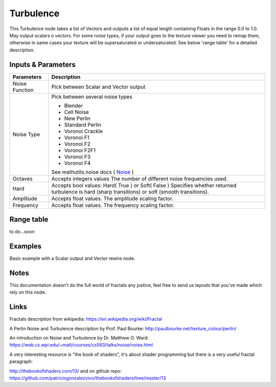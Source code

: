 Turbulence
==========

This Turbulence node takes a list of Vectors and outputs a list of equal length containing Floats in the range 0.0 to 1.0.
May output scalars o vectors.
For some noise types, if your output goes to the texture viewer you need to remap them, otherwise in same cases your texture
will be supersaturated or undersaturated. See below 'range table' for a detailed description.


Inputs & Parameters
-------------------

+----------------+-------------------------------------------------------------------------+
| Parameters     | Description                                                             |
+================+=========================================================================+
| Noise Function | Pick between Scalar and Vector output                                   |
+----------------+-------------------------------------------------------------------------+
| Noise Type     | Pick between several noise types                                        |
|                |                                                                         |
|                | - Blender                                                               |
|                | - Cell Noise                                                            |
|                | - New Perlin                                                            |
|                | - Standard Perlin                                                       |
|                | - Voronoi Crackle                                                       |
|                | - Voronoi F1                                                            |
|                | - Voronoi F2                                                            |
|                | - Voronoi F2F1                                                          |
|                | - Voronoi F3                                                            |
|                | - Voronoi F4                                                            |
|                |                                                                         |
|                | See mathutils.noise docs ( Noise_ )                                     |
+----------------+-------------------------------------------------------------------------+
| Octaves        | Accepts integers values                                                 |
|                | The number of different noise frequencies used.                         |
+----------------+-------------------------------------------------------------------------+
| Hard           | Accepts bool values: Hard( True ) or Soft( False )                      |
|                | Specifies whether returned turbulence                                   |
|                | is hard (sharp transitions) or soft (smooth transitions).               |
+----------------+-------------------------------------------------------------------------+
| Amplitude      | Accepts float values. The amplitude scaling factor.                     |
+----------------+-------------------------------------------------------------------------+
| Frequency      | Accepts float values. The frequency scaling factor.                     |
+----------------+-------------------------------------------------------------------------+

Range table
-----------
to do...soon


Examples
--------
.. image:: https://cloud.githubusercontent.com/assets/1275858/22593143/744dbdae-ea1d-11e6-8945-16a8be9f597c.png

Basic example with a Scalar output and Vector rewire node.


Notes
-----

This documentation doesn't do the full world of fractals any justice, feel free to send us layouts that you've made which rely on this node.

Links
-----
Fractals description from wikipedia: https://en.wikipedia.org/wiki/Fractal

A Perlin Noise and Turbulence description by Prof. Paul Bourke: http://paulbourke.net/texture_colour/perlin/

An introduction on Noise and Turbulence by Dr. Matthew O. Ward:  https://web.cs.wpi.edu/~matt/courses/cs563/talks/noise/noise.html

A very interesting resource is "the book of shaders", it's about shader programming but there is a very useful fractal paragraph:

http://thebookofshaders.com/13/ and on github repo: https://github.com/patriciogonzalezvivo/thebookofshaders/tree/master/13



.. _Noise: http://www.blender.org/documentation/blender_python_api_current/mathutils.noise.html
..
